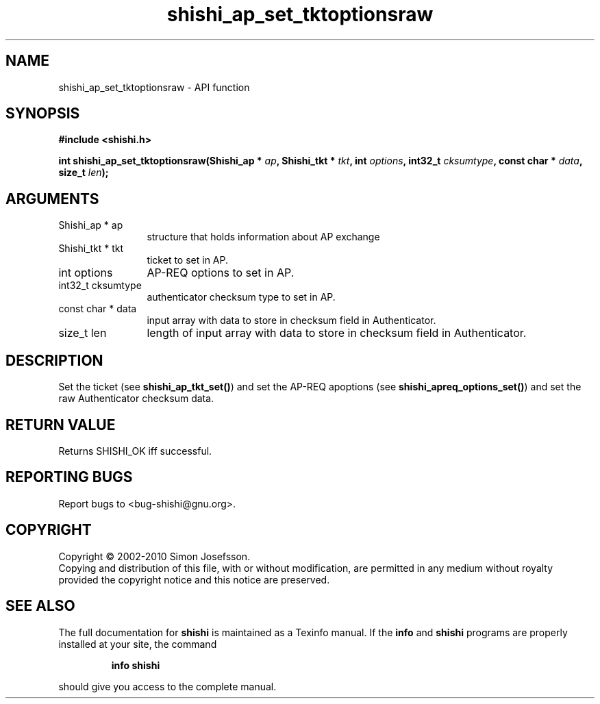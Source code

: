 .\" DO NOT MODIFY THIS FILE!  It was generated by gdoc.
.TH "shishi_ap_set_tktoptionsraw" 3 "1.0.2" "shishi" "shishi"
.SH NAME
shishi_ap_set_tktoptionsraw \- API function
.SH SYNOPSIS
.B #include <shishi.h>
.sp
.BI "int shishi_ap_set_tktoptionsraw(Shishi_ap * " ap ", Shishi_tkt * " tkt ", int " options ", int32_t " cksumtype ", const char * " data ", size_t " len ");"
.SH ARGUMENTS
.IP "Shishi_ap * ap" 12
structure that holds information about AP exchange
.IP "Shishi_tkt * tkt" 12
ticket to set in AP.
.IP "int options" 12
AP\-REQ options to set in AP.
.IP "int32_t cksumtype" 12
authenticator checksum type to set in AP.
.IP "const char * data" 12
input array with data to store in checksum field in Authenticator.
.IP "size_t len" 12
length of input array with data to store in checksum field in
Authenticator.
.SH "DESCRIPTION"
Set the ticket (see \fBshishi_ap_tkt_set()\fP) and set the AP\-REQ
apoptions (see \fBshishi_apreq_options_set()\fP) and set the raw
Authenticator checksum data.
.SH "RETURN VALUE"
Returns SHISHI_OK iff successful.
.SH "REPORTING BUGS"
Report bugs to <bug-shishi@gnu.org>.
.SH COPYRIGHT
Copyright \(co 2002-2010 Simon Josefsson.
.br
Copying and distribution of this file, with or without modification,
are permitted in any medium without royalty provided the copyright
notice and this notice are preserved.
.SH "SEE ALSO"
The full documentation for
.B shishi
is maintained as a Texinfo manual.  If the
.B info
and
.B shishi
programs are properly installed at your site, the command
.IP
.B info shishi
.PP
should give you access to the complete manual.
